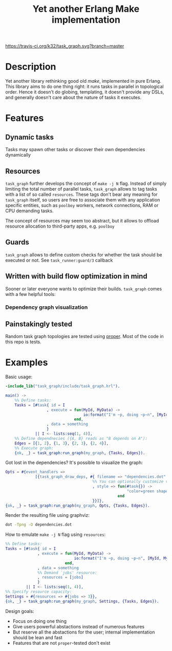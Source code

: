 #+TITLE: Yet another Erlang Make implementation

[[https://travis-ci.org/k32/task_graph.svg?branch=master]]

* Description

Yet another library rethinking good old /make/, implemented in pure
Erlang. This library aims to do one thing right: it runs tasks in
parallel in topological order. Hence it doesn't do globing,
templating, it doesn't provide any DSLs, and generally doesn't care
about the nature of tasks it executes.

* Features
** Dynamic tasks

Tasks may spawn other tasks or discover their own dependencies
dynamically

** Resources

=task_graph= further develops the concept of =make -j N= flag.
Instead of simply limiting the total number of parallel tasks,
=task_graph= allows to tag tasks with a list of so called
=resources=. These tags don't bear any meaning for =task_graph=
itself, so users are free to associate them with any application
specific entities, such as =poolboy= workers, network connections, RAM
or CPU demanding tasks.

The concept of resources may seem too abstract, but it allows to
offload resource allocation to third-party apps, e.g. =poolboy=

** Guards

=task_graph= allows to define custom checks for whether the task
should be executed or not. See =task_runner:guard/3= callback

** Written with build flow optimization in mind

Sooner or later everyone wants to optimize their builds. =task_graph=
comes with a few helpful tools:

*** Dependency graph visualization

** Painstakingly tested

Random task graph topologies are tested using [[http://proper.softlab.ntua.gr/][proper]]. Most of the code
in this repo is tests.

* Examples

Basic usage:

#+BEGIN_SRC erlang
-include_lib("task_graph/include/task_graph.hrl").

main() ->
    %% Define tasks:
    Tasks = [#task{ id = I
                  , execute = fun(MyId, MyData) ->
                                  io:format("I'm ~p, doing ~p~n", [MyId, MyData])
                              end,
                  , data = something
                  }
             || I <- lists:seq(1, 4)],
    %% Define dependnecies ({A, B} reads as "B depends on A"):
    Edges = [{1, 2}, {1, 3}, {2, 3}, {2, 4}],
    %% Execute graph:
    {ok, _} = task_graph:run_graph(my_graph, {Tasks, Edges}).
#+END_SRC

Got lost in the dependencies? It's possible to visualize the graph:

#+BEGIN_SRC erlang
    Opts = #{event_handlers =>
                 [{task_graph_draw_deps, #{ filename => "dependencies.dot"
                                          %% You can optionally customize vertices styles:
                                          , style => fun(#task{}) ->
                                                         "color=green shape=oval"
                                                     end
                                          }}]},
    {ok, _} = task_graph:run_graph(my_graph, Opts, {Tasks, Edges}).
#+END_SRC

Render the resulting file using graphviz:

#+BEGIN_SRC bash
dot -Tpng -O dependencies.dot
#+END_SRC

How to emulate =make -j N= flag using =resources=:

#+BEGIN_SRC erlang
%% Define tasks:
Tasks = [#task{ id = I
              , execute = fun(MyId, MyData) ->
                              io:format("I'm ~p, doing ~p~n", [MyId, MyData])
                          end,
              , data = something
              %% Demand `jobs' resource:
              , resources = [jobs]
              }
         || I <- lists:seq(1, 4)],
%% Specify resource capacity:
Settings = #{resources => #{jobs => 3}},
{ok, _} = task_graph:run_graph(my_graph, Settings, {Tasks, Edges}).
#+END_SRC

:hidden:
Design goals:
 + Focus on doing one thing
 + Give users powerful abstactions instead of numerous features
 + But reserve all the abstactions for the user; internal
   implementation should be lean and fast
 + Features that are not =proper=-tested don't exist
:END:
